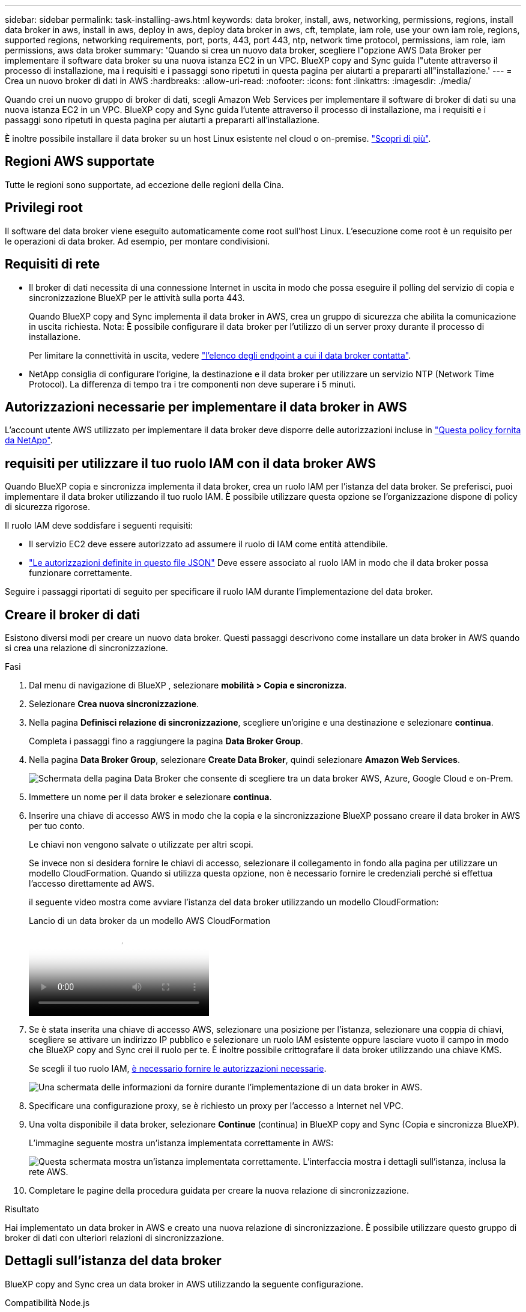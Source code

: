 ---
sidebar: sidebar 
permalink: task-installing-aws.html 
keywords: data broker, install, aws, networking, permissions, regions, install data broker in aws, install in aws, deploy in aws, deploy data broker in aws, cft, template, iam role, use your own iam role, regions, supported regions, networking requirements, port, ports, 443, port 443, ntp, network time protocol, permissions, iam role, iam permissions, aws data broker 
summary: 'Quando si crea un nuovo data broker, scegliere l"opzione AWS Data Broker per implementare il software data broker su una nuova istanza EC2 in un VPC. BlueXP copy and Sync guida l"utente attraverso il processo di installazione, ma i requisiti e i passaggi sono ripetuti in questa pagina per aiutarti a prepararti all"installazione.' 
---
= Crea un nuovo broker di dati in AWS
:hardbreaks:
:allow-uri-read: 
:nofooter: 
:icons: font
:linkattrs: 
:imagesdir: ./media/


[role="lead"]
Quando crei un nuovo gruppo di broker di dati, scegli Amazon Web Services per implementare il software di broker di dati su una nuova istanza EC2 in un VPC. BlueXP copy and Sync guida l'utente attraverso il processo di installazione, ma i requisiti e i passaggi sono ripetuti in questa pagina per aiutarti a prepararti all'installazione.

È inoltre possibile installare il data broker su un host Linux esistente nel cloud o on-premise. link:task-installing-linux.html["Scopri di più"].



== Regioni AWS supportate

Tutte le regioni sono supportate, ad eccezione delle regioni della Cina.



== Privilegi root

Il software del data broker viene eseguito automaticamente come root sull'host Linux. L'esecuzione come root è un requisito per le operazioni di data broker. Ad esempio, per montare condivisioni.



== Requisiti di rete

* Il broker di dati necessita di una connessione Internet in uscita in modo che possa eseguire il polling del servizio di copia e sincronizzazione BlueXP per le attività sulla porta 443.
+
Quando BlueXP copy and Sync implementa il data broker in AWS, crea un gruppo di sicurezza che abilita la comunicazione in uscita richiesta. Nota: È possibile configurare il data broker per l'utilizzo di un server proxy durante il processo di installazione.

+
Per limitare la connettività in uscita, vedere link:reference-networking.html["l'elenco degli endpoint a cui il data broker contatta"].

* NetApp consiglia di configurare l'origine, la destinazione e il data broker per utilizzare un servizio NTP (Network Time Protocol). La differenza di tempo tra i tre componenti non deve superare i 5 minuti.




== Autorizzazioni necessarie per implementare il data broker in AWS

L'account utente AWS utilizzato per implementare il data broker deve disporre delle autorizzazioni incluse in https://s3.amazonaws.com/metadata.datafabric.io/docs/aws_iam_policy.json["Questa policy fornita da NetApp"^].



== [[iam]]requisiti per utilizzare il tuo ruolo IAM con il data broker AWS

Quando BlueXP copia e sincronizza implementa il data broker, crea un ruolo IAM per l'istanza del data broker. Se preferisci, puoi implementare il data broker utilizzando il tuo ruolo IAM. È possibile utilizzare questa opzione se l'organizzazione dispone di policy di sicurezza rigorose.

Il ruolo IAM deve soddisfare i seguenti requisiti:

* Il servizio EC2 deve essere autorizzato ad assumere il ruolo di IAM come entità attendibile.
* link:media/aws_iam_policy_data_broker.json["Le autorizzazioni definite in questo file JSON"^] Deve essere associato al ruolo IAM in modo che il data broker possa funzionare correttamente.


Seguire i passaggi riportati di seguito per specificare il ruolo IAM durante l'implementazione del data broker.



== Creare il broker di dati

Esistono diversi modi per creare un nuovo data broker. Questi passaggi descrivono come installare un data broker in AWS quando si crea una relazione di sincronizzazione.

.Fasi
. Dal menu di navigazione di BlueXP , selezionare *mobilità > Copia e sincronizza*.
. Selezionare *Crea nuova sincronizzazione*.
. Nella pagina *Definisci relazione di sincronizzazione*, scegliere un'origine e una destinazione e selezionare *continua*.
+
Completa i passaggi fino a raggiungere la pagina *Data Broker Group*.

. Nella pagina *Data Broker Group*, selezionare *Create Data Broker*, quindi selezionare *Amazon Web Services*.
+
image:screenshot-aws.png["Schermata della pagina Data Broker che consente di scegliere tra un data broker AWS, Azure, Google Cloud e on-Prem."]

. Immettere un nome per il data broker e selezionare *continua*.
. Inserire una chiave di accesso AWS in modo che la copia e la sincronizzazione BlueXP possano creare il data broker in AWS per tuo conto.
+
Le chiavi non vengono salvate o utilizzate per altri scopi.

+
Se invece non si desidera fornire le chiavi di accesso, selezionare il collegamento in fondo alla pagina per utilizzare un modello CloudFormation. Quando si utilizza questa opzione, non è necessario fornire le credenziali perché si effettua l'accesso direttamente ad AWS.

+
[[cft]]il seguente video mostra come avviare l'istanza del data broker utilizzando un modello CloudFormation:

+
.Lancio di un data broker da un modello AWS CloudFormation
video::abaf0898-ea15-4f84-938e-b24c010b21e8[panopto]
. Se è stata inserita una chiave di accesso AWS, selezionare una posizione per l'istanza, selezionare una coppia di chiavi, scegliere se attivare un indirizzo IP pubblico e selezionare un ruolo IAM esistente oppure lasciare vuoto il campo in modo che BlueXP copy and Sync crei il ruolo per te. È inoltre possibile crittografare il data broker utilizzando una chiave KMS.
+
Se scegli il tuo ruolo IAM, <<iam,è necessario fornire le autorizzazioni necessarie>>.

+
image:screenshot_aws_data_broker.png["Una schermata delle informazioni da fornire durante l'implementazione di un data broker in AWS."]

. Specificare una configurazione proxy, se è richiesto un proxy per l'accesso a Internet nel VPC.
. Una volta disponibile il data broker, selezionare *Continue* (continua) in BlueXP copy and Sync (Copia e sincronizza BlueXP).
+
L'immagine seguente mostra un'istanza implementata correttamente in AWS:

+
image:screenshot-data-broker-group-selected.png["Questa schermata mostra un'istanza implementata correttamente. L'interfaccia mostra i dettagli sull'istanza, inclusa la rete AWS."]

. Completare le pagine della procedura guidata per creare la nuova relazione di sincronizzazione.


.Risultato
Hai implementato un data broker in AWS e creato una nuova relazione di sincronizzazione. È possibile utilizzare questo gruppo di broker di dati con ulteriori relazioni di sincronizzazione.



== Dettagli sull'istanza del data broker

BlueXP copy and Sync crea un data broker in AWS utilizzando la seguente configurazione.

Compatibilità Node.js:: v21,2.0
Tipo di istanza:: m5n.xlarge se disponibile nella regione, altrimenti m5.xlarge
VCPU:: 4
RAM:: 16 GB
Sistema operativo:: Amazon Linux 2023
Dimensione e tipo di disco:: SSD GP2 DA 10 GB


